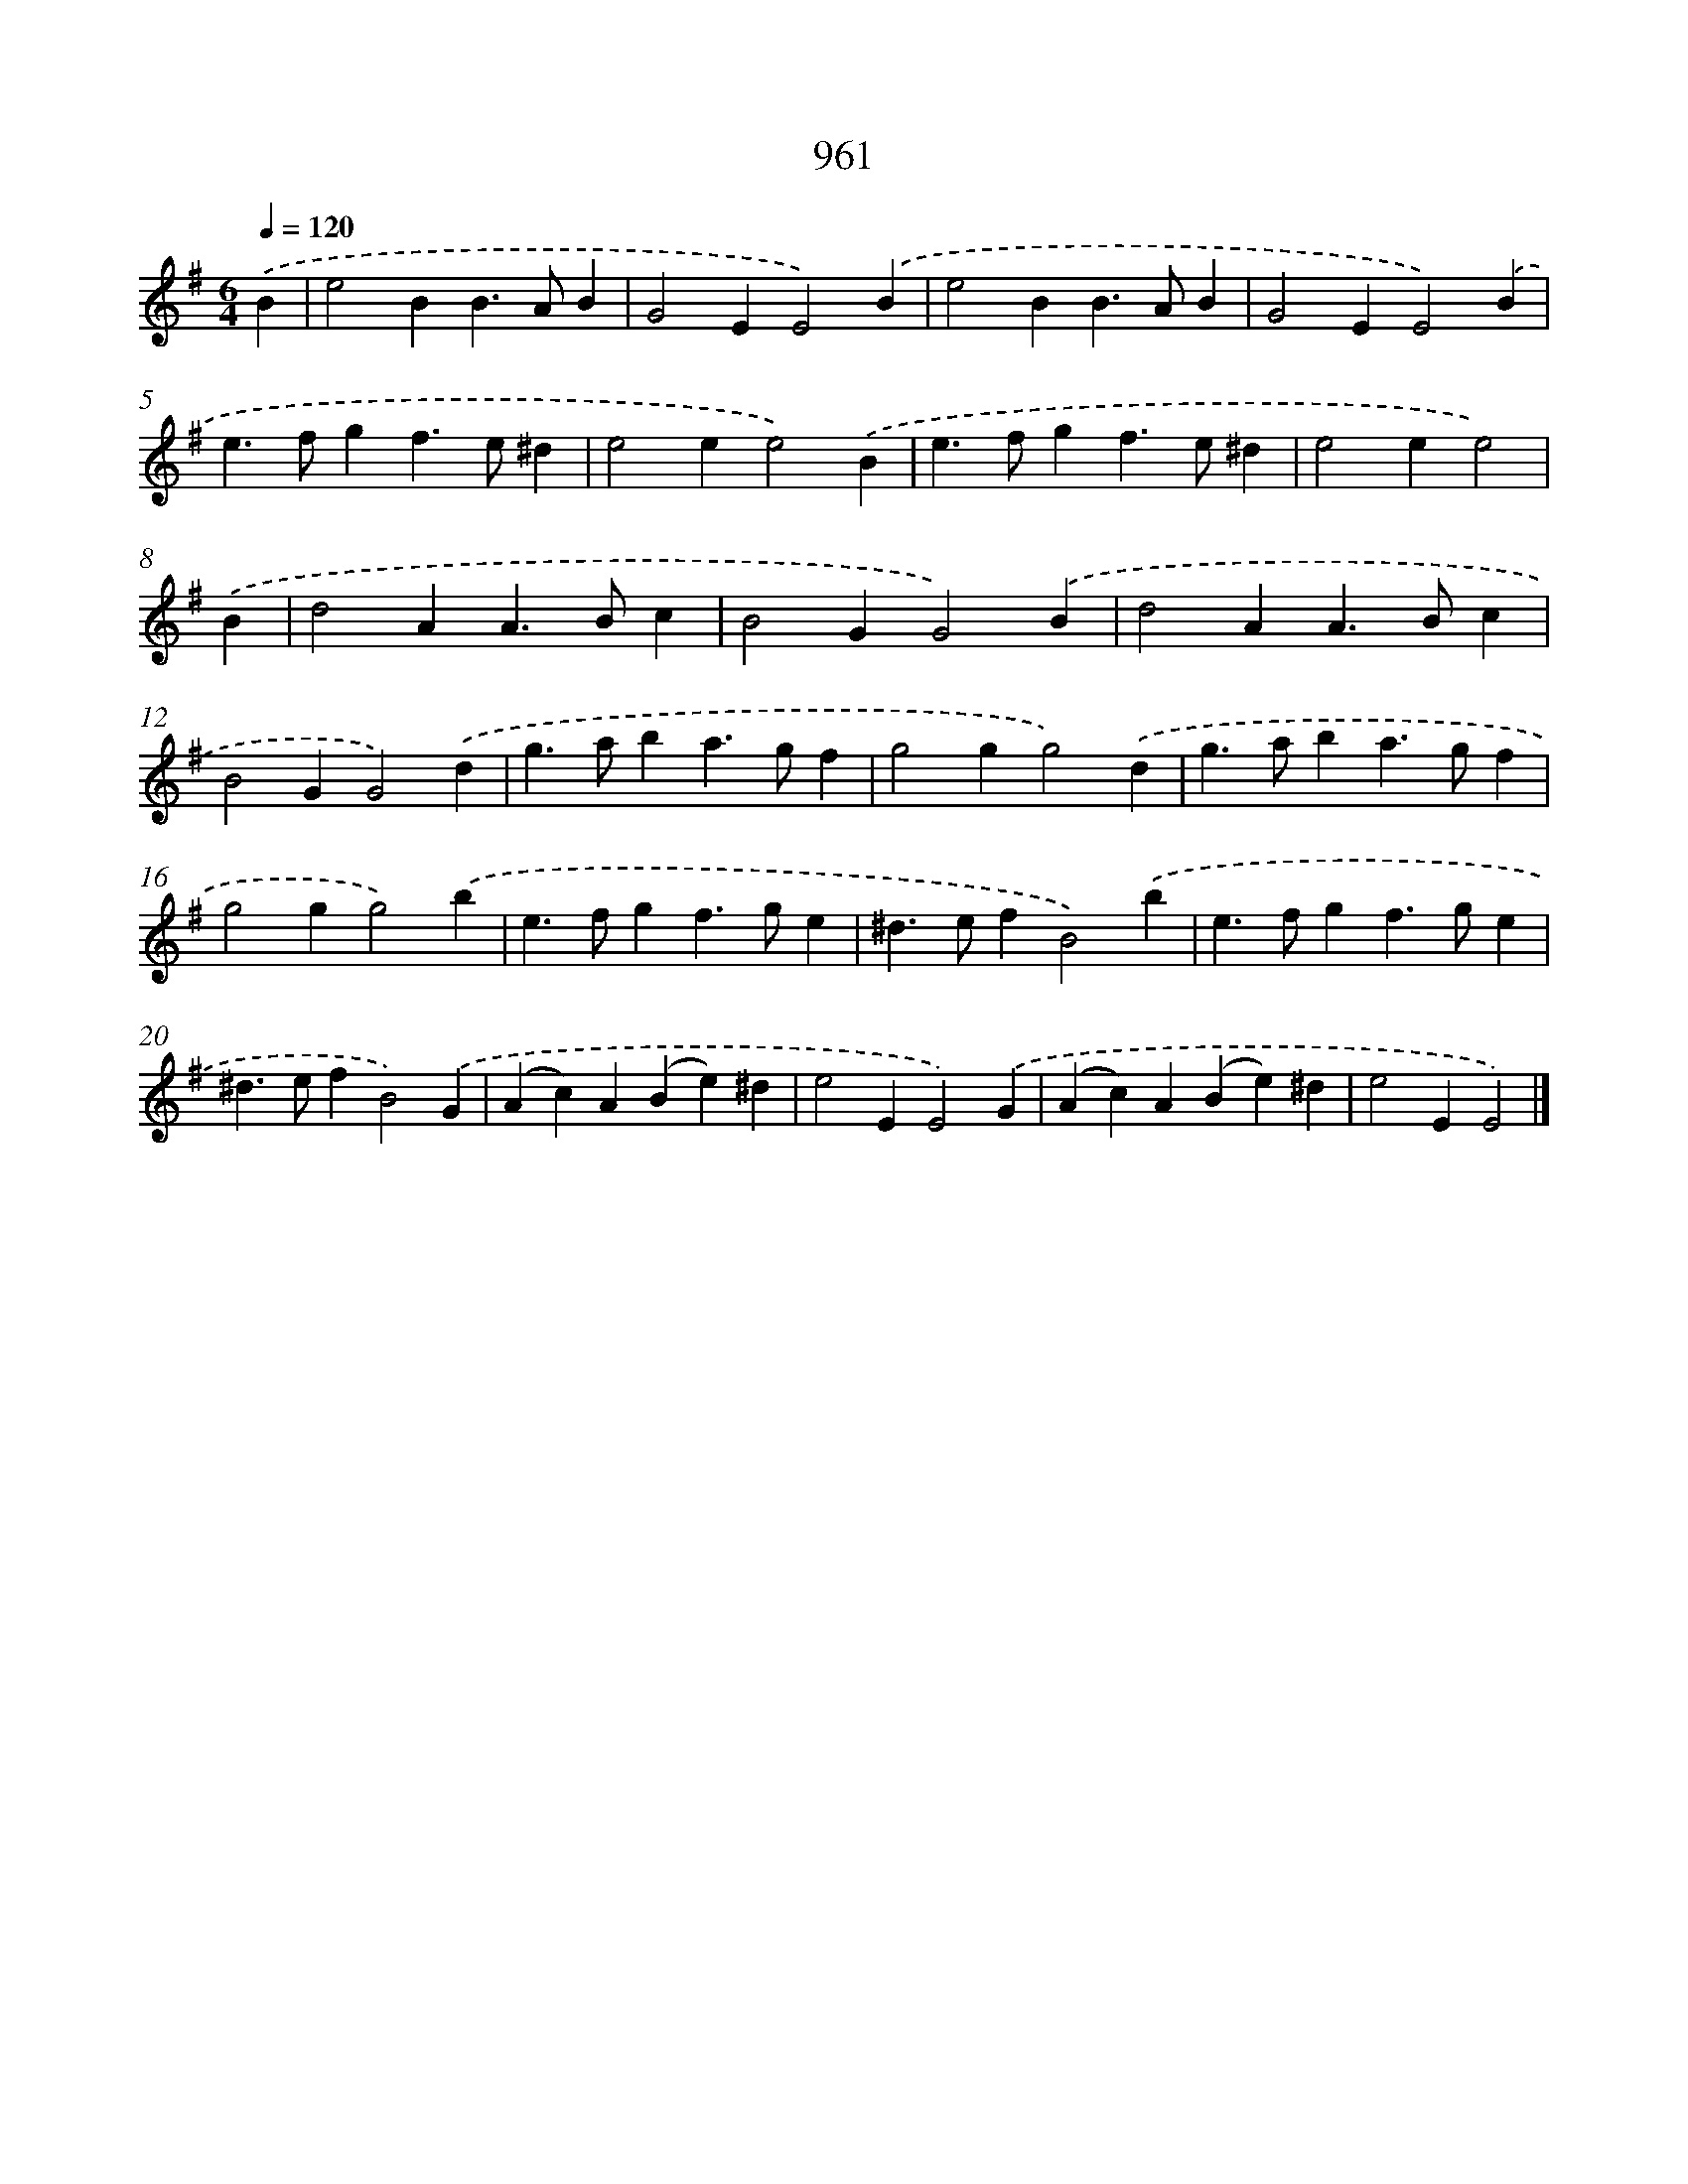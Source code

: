 X: 8731
T: 961
%%abc-version 2.0
%%abcx-abcm2ps-target-version 5.9.1 (29 Sep 2008)
%%abc-creator hum2abc beta
%%abcx-conversion-date 2018/11/01 14:36:49
%%humdrum-veritas 1318761125
%%humdrum-veritas-data 391238596
%%continueall 1
%%barnumbers 0
L: 1/4
M: 6/4
Q: 1/4=120
K: G clef=treble
.('B [I:setbarnb 1]|
e2BB>AB |
G2EE2).('B |
e2BB>AB |
G2EE2).('B |
e>fgf>e^d |
e2ee2).('B |
e>fgf>e^d |
e2ee2) |
.('B [I:setbarnb 9]|
d2AA>Bc |
B2GG2).('B |
d2AA>Bc |
B2GG2).('d |
g>aba>gf |
g2gg2).('d |
g>aba>gf |
g2gg2).('b |
e>fgf>ge |
^d>efB2).('b |
e>fgf>ge |
^d>efB2).('G |
(Ac)A(Be)^d |
e2EE2).('G |
(Ac)A(Be)^d |
e2EE2) |]

